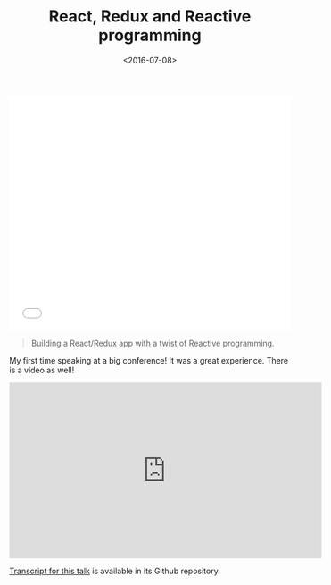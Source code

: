 #+DATE: <2016-07-08>
#+TITLE: React, Redux and Reactive programming


#+begin_export html
  <iframe src="//slides.com/bitspook/react-redux-and-reactive-programming/embed?style=light" width="100%" height="420" scrolling="no" frameborder="0" webkitallowfullscreen mozallowfullscreen allowfullscreen>
  </iframe>
#+end_export

#+begin_quote
  Building a React/Redux app with a twist of Reactive programming.
#+end_quote

My first time speaking at a big conference! It was a great experience.
There is a video as well!

#+begin_export html
<iframe width="560" height="315" src="https://www.youtube.com/embed/SFPF56BB1Cs" title="YouTube video player" frameborder="0" allow="accelerometer; autoplay; clipboard-write; encrypted-media; gyroscope; picture-in-picture" allowfullscreen></iframe>
#+end_export

[[https://github.com/bitspook/frp-with-rxjs-jschannel-conf][Transcript for this talk]] is available in its Github repository.
